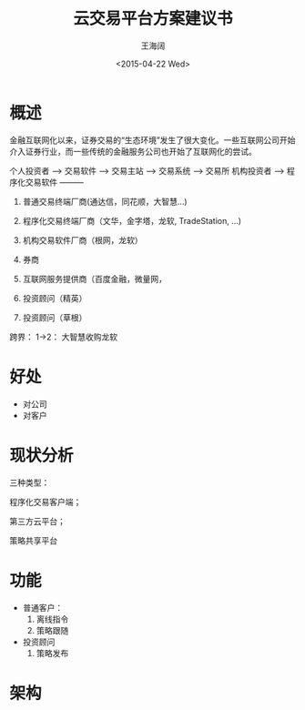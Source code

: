 #+TITLE: 云交易平台方案建议书
#+Author: 王海阔
#+DATE: <2015-04-22 Wed>


* 概述

金融互联网化以来，证券交易的“生态环境”发生了很大变化。一些互联网公司开始介入证券行业，而一些传统的金融服务公司也开始了互联网化的尝试。

个人投资者 --> 交易软件 --> 交易主站 --> 交易系统 --> 交易所
机构投资者 --> 程序化交易软件 ---------


  1. 普通交易终端厂商(通达信，同花顺，大智慧...)
  2. 程序化交易终端厂商（文华，金字塔，龙软, TradeStation, ...)
  3. 机构交易软件厂商（根网，龙软）
  4. 券商
  5. 互联网服务提供商（百度金融，微量网，

  6. 投资顾问（精英）
  7. 投资顾问（草根）

跨界：
  1->2： 大智慧收购龙软

* 好处

- 对公司
- 对客户


* 现状分析






三种类型：

程序化交易客户端；

第三方云平台；

策略共享平台

* 功能

- 普通客户：
  1. 离线指令
  2. 策略跟随
- 投资顾问
  1. 策略发布


* 架构
